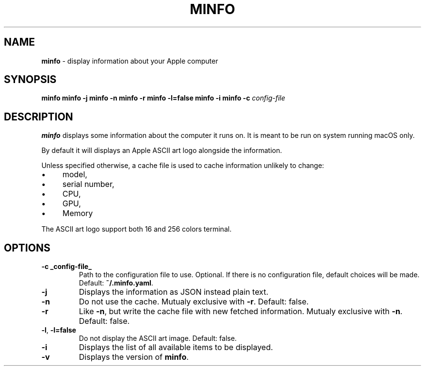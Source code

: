 .\" generated with Ronn-NG/v0.10.1
.\" http://github.com/apjanke/ronn-ng/tree/0.10.1
.TH "MINFO" "1" "December 2024" ""
.SH "NAME"
\fBminfo\fR \- display information about your Apple computer
.SH "SYNOPSIS"
\fBminfo\fR \fBminfo\fR \fB\-j\fR \fBminfo\fR \fB\-n\fR \fBminfo\fR \fB\-r\fR \fBminfo\fR \fB\-l=false\fR \fBminfo\fR \fB\-i\fR \fBminfo\fR \fB\-c\fR \fIconfig\-file\fR
.SH "DESCRIPTION"
\fBminfo\fR displays some information about the computer it runs on\. It is meant to be run on system running macOS only\.
.P
By default it will displays an Apple ASCII art logo alongside the information\.
.P
Unless specified otherwise, a cache file is used to cache information unlikely to change:
.IP "\(bu" 4
model,
.IP "\(bu" 4
serial number,
.IP "\(bu" 4
CPU,
.IP "\(bu" 4
GPU,
.IP "\(bu" 4
Memory
.IP "" 0
.P
The ASCII art logo support both 16 and 256 colors terminal\.
.SH "OPTIONS"
.TP
\fB\-c _config\-file_\fR
Path to the configuration file to use\. Optional\. If there is no configuration file, default choices will be made\. Default: \fB~/\.minfo\.yaml\fR\.
.TP
\fB\-j\fR
Displays the information as JSON instead plain text\.
.TP
\fB\-n\fR
Do not use the cache\. Mutualy exclusive with \fB\-r\fR\. Default: false\.
.TP
\fB\-r\fR
Like \fB\-n\fR, but write the cache file with new fetched information\. Mutualy exclusive with \fB\-n\fR\. Default: false\.
.TP
\fB\-l\fR, \fB\-l=false\fR
Do not display the ASCII art image\. Default: false\.
.TP
\fB\-i\fR
Displays the list of all available items to be displayed\.
.TP
\fB\-v\fR
Displays the version of \fBminfo\fR\.

